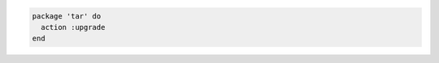 .. The contents of this file may be included in multiple topics (using the includes directive).
.. The contents of this file should be modified in a way that preserves its ability to appear in multiple topics.

.. To upgrade a package

.. code-block:: ruby

   package 'tar' do
     action :upgrade
   end
